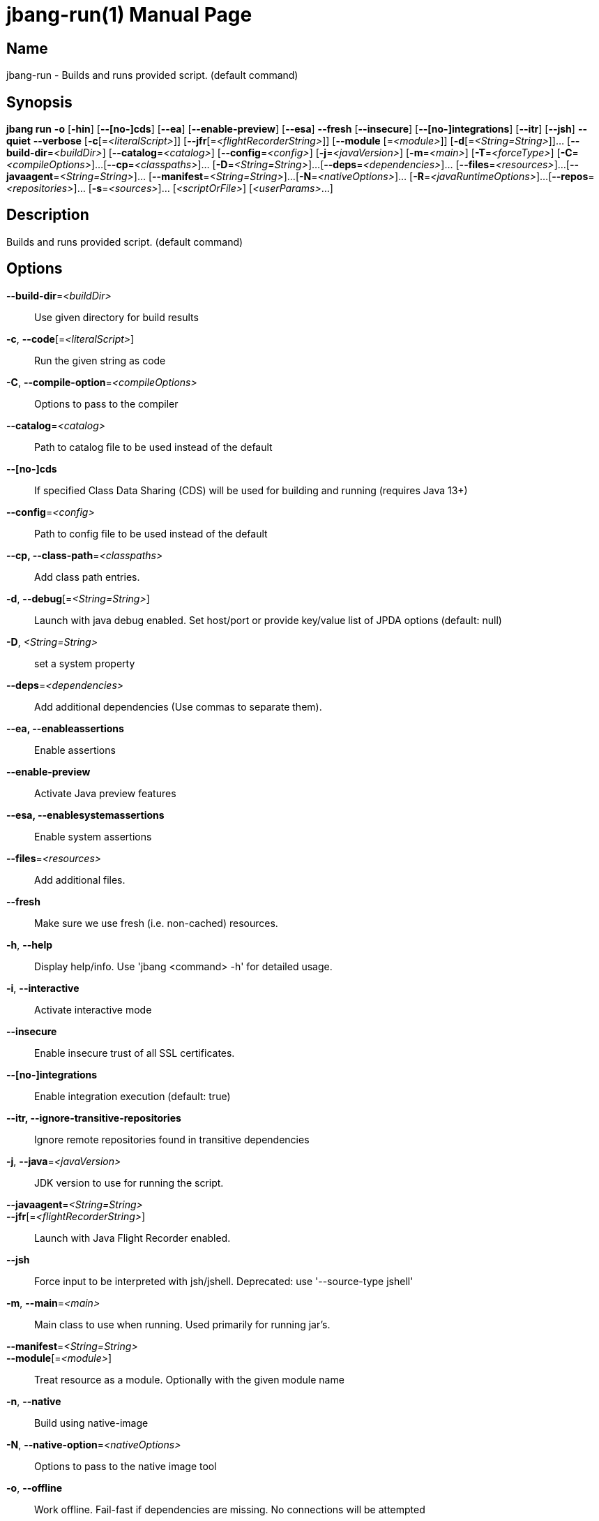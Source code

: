 // This is a generated documentation file based on picocli
// To change it update the picocli code or the genrator
// tag::picocli-generated-full-manpage[]
// tag::picocli-generated-man-section-header[]
:doctype: manpage
:manmanual: jbang Manual
:man-linkstyle: pass:[blue R < >]
= jbang-run(1)

// end::picocli-generated-man-section-header[]

// tag::picocli-generated-man-section-name[]
== Name

jbang-run - Builds and runs provided script. (default command)

// end::picocli-generated-man-section-name[]

// tag::picocli-generated-man-section-synopsis[]
== Synopsis

*jbang run* *-o* [*-hin*] [*--[no-]cds*] [*--ea*] [*--enable-preview*] [*--esa*] *--fresh*
          [*--insecure*] [*--[no-]integrations*] [*--itr*] [*--jsh*] *--quiet* *--verbose*
          [*-c*[=_<literalScript>_]] [*--jfr*[=_<flightRecorderString>_]] [*--module*
          [=_<module>_]] [*-d*[=_<String=String>_]]... [*--build-dir*=_<buildDir>_]
          [*--catalog*=_<catalog>_] [*--config*=_<config>_] [*-j*=_<javaVersion>_]
          [*-m*=_<main>_] [*-T*=_<forceType>_] [*-C*=_<compileOptions>_]...
          [*--cp*=_<classpaths>_]... [*-D*=_<String=String>_]...
          [*--deps*=_<dependencies>_]... [*--files*=_<resources>_]...
          [*--javaagent*=_<String=String>_]... [*--manifest*=_<String=String>_]...
          [*-N*=_<nativeOptions>_]... [*-R*=_<javaRuntimeOptions>_]...
          [*--repos*=_<repositories>_]... [*-s*=_<sources>_]... [_<scriptOrFile>_]
          [_<userParams>_...]

// end::picocli-generated-man-section-synopsis[]

// tag::picocli-generated-man-section-description[]
== Description

Builds and runs provided script. (default command)

// end::picocli-generated-man-section-description[]

// tag::picocli-generated-man-section-options[]
== Options

*--build-dir*=_<buildDir>_::
  Use given directory for build results

*-c*, *--code*[=_<literalScript>_]::
  Run the given string as code

*-C*, *--compile-option*=_<compileOptions>_::
  Options to pass to the compiler

*--catalog*=_<catalog>_::
  Path to catalog file to be used instead of the default

*--[no-]cds*::
  If specified Class Data Sharing (CDS) will be used for building and running (requires Java 13+)

*--config*=_<config>_::
  Path to config file to be used instead of the default

*--cp, --class-path*=_<classpaths>_::
  Add class path entries.

*-d*, *--debug*[=_<String=String>_]::
  Launch with java debug enabled. Set host/port or provide key/value list of JPDA options (default: null) 

*-D*, _<String=String>_::
  set a system property

*--deps*=_<dependencies>_::
  Add additional dependencies (Use commas to separate them).

*--ea, --enableassertions*::
  Enable assertions

*--enable-preview*::
  Activate Java preview features

*--esa, --enablesystemassertions*::
  Enable system assertions

*--files*=_<resources>_::
  Add additional files.

*--fresh*::
  Make sure we use fresh (i.e. non-cached) resources.

*-h*, *--help*::
  Display help/info. Use 'jbang <command> -h' for detailed usage.

*-i*, *--interactive*::
  Activate interactive mode

*--insecure*::
  Enable insecure trust of all SSL certificates.

*--[no-]integrations*::
  Enable integration execution (default: true)

*--itr, --ignore-transitive-repositories*::
  Ignore remote repositories found in transitive dependencies

*-j*, *--java*=_<javaVersion>_::
  JDK version to use for running the script.

*--javaagent*=_<String=String>_::
  

*--jfr*[=_<flightRecorderString>_]::
  Launch with Java Flight Recorder enabled.

*--jsh*::
  Force input to be interpreted with jsh/jshell. Deprecated: use '--source-type jshell'

*-m*, *--main*=_<main>_::
  Main class to use when running. Used primarily for running jar's.

*--manifest*=_<String=String>_::
  

*--module*[=_<module>_]::
  Treat resource as a module. Optionally with the given module name

*-n*, *--native*::
  Build using native-image

*-N*, *--native-option*=_<nativeOptions>_::
  Options to pass to the native image tool

*-o*, *--offline*::
  Work offline. Fail-fast if dependencies are missing. No connections will be attempted

*--quiet*::
  jbang will be quiet, only print when error occurs.

*-R*, *--java-options, --runtime-option*=_<javaRuntimeOptions>_::
  Options to pass to the Java runtime

*--repos*=_<repositories>_::
  Add additional repositories.

*-s*, *--sources*=_<sources>_::
  Add additional sources.

*-T*, *--source-type*=_<forceType>_::
  Force input to be interpreted as the given type. Can be: java, jshell, groovy, kotlin, or markdown

*--verbose*::
  jbang will be verbose on what it does.

// end::picocli-generated-man-section-options[]

// tag::picocli-generated-man-section-arguments[]
== Arguments

[_<scriptOrFile>_]::
  A reference to a source file

[_<userParams>_...]::
  Parameters to pass on to the script

// end::picocli-generated-man-section-arguments[]

// tag::picocli-generated-man-section-commands[]
// end::picocli-generated-man-section-commands[]

// tag::picocli-generated-man-section-exit-status[]
// end::picocli-generated-man-section-exit-status[]

// tag::picocli-generated-man-section-footer[]
// end::picocli-generated-man-section-footer[]

// end::picocli-generated-full-manpage[]
